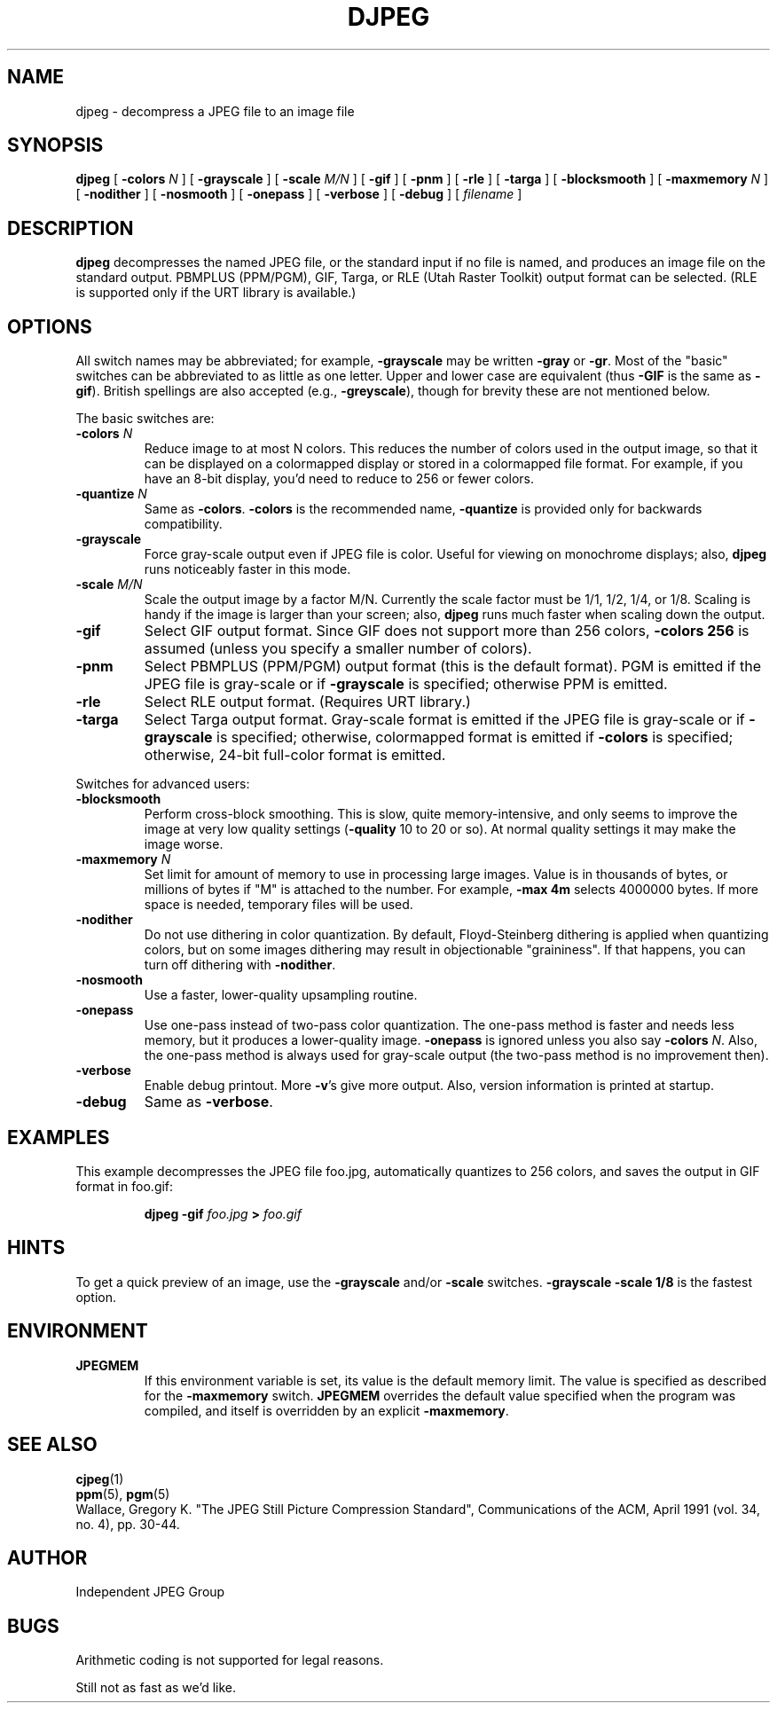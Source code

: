 .TH DJPEG 1 "24 April 1994".SH NAMEdjpeg \- decompress a JPEG file to an image file.SH SYNOPSIS.B djpeg[.BI \-colors " N"][.B \-grayscale][.BI \-scale " M/N"][.B \-gif][.B \-pnm][.B \-rle][.B \-targa][.B \-blocksmooth][.BI \-maxmemory " N"][.B \-nodither][.B \-nosmooth][.B \-onepass][.B \-verbose][.B \-debug][.I filename].LP.SH DESCRIPTION.LP.B djpegdecompresses the named JPEG file, or the standard input if no file is named,and produces an image file on the standard output.  PBMPLUS (PPM/PGM), GIF,Targa, or RLE (Utah Raster Toolkit) output format can be selected.  (RLE issupported only if the URT library is available.).SH OPTIONSAll switch names may be abbreviated; for example,.B \-grayscalemay be written.B \-grayor.BR \-gr .Most of the "basic" switches can be abbreviated to as little as one letter.Upper and lower case are equivalent (thus.B \-GIFis the same as.BR \-gif ).British spellings are also accepted (e.g.,.BR \-greyscale ),though for brevity these are not mentioned below..PPThe basic switches are:.TP.BI \-colors " N"Reduce image to at most N colors.  This reduces the number of colors used inthe output image, so that it can be displayed on a colormapped display orstored in a colormapped file format.  For example, if you have an 8-bitdisplay, you'd need to reduce to 256 or fewer colors..TP.BI \-quantize " N"Same as.BR \-colors ..B \-colorsis the recommended name,.B \-quantizeis provided only for backwards compatibility..TP.B \-grayscaleForce gray-scale output even if JPEG file is color.  Useful for viewing onmonochrome displays; also,.B djpegruns noticeably faster in this mode..TP.BI \-scale " M/N"Scale the output image by a factor M/N.  Currently the scale factor must be1/1, 1/2, 1/4, or 1/8.  Scaling is handy if the image is larger than yourscreen; also,.B djpegruns much faster when scaling down the output..TP.B \-gifSelect GIF output format.  Since GIF does not support more than 256 colors,.B \-colors 256is assumed (unless you specify a smaller number of colors)..TP.B \-pnmSelect PBMPLUS (PPM/PGM) output format (this is the default format).PGM is emitted if the JPEG file is gray-scale or if.B \-grayscaleis specified; otherwise PPM is emitted..TP.B \-rleSelect RLE output format.  (Requires URT library.).TP.B \-targaSelect Targa output format.  Gray-scale format is emitted if the JPEG file isgray-scale or if.B \-grayscaleis specified; otherwise, colormapped format is emitted if.B \-colorsis specified; otherwise, 24-bit full-color format is emitted..PPSwitches for advanced users:.TP.B \-blocksmoothPerform cross-block smoothing.  This is slow, quite memory-intensive, and onlyseems to improve the image at very low quality settings (\fB\-quality\fR 10 to20 or so).  At normal quality settings it may make the image worse..TP.BI \-maxmemory " N"Set limit for amount of memory to use in processing large images.  Value isin thousands of bytes, or millions of bytes if "M" is attached to thenumber.  For example,.B \-max 4mselects 4000000 bytes.  If more space is needed, temporary files will be used..TP.B \-noditherDo not use dithering in color quantization.  By default, Floyd-Steinbergdithering is applied when quantizing colors, but on some images dithering mayresult in objectionable "graininess".  If that happens, you can turn offdithering with.BR \-nodither ..TP.B \-nosmoothUse a faster, lower-quality upsampling routine..TP.B \-onepassUse one-pass instead of two-pass color quantization.  The one-pass method isfaster and needs less memory, but it produces a lower-quality image..B \-onepassis ignored unless you also say.B \-colors.IR N .Also, the one-pass method is always used for gray-scale output (the two-passmethod is no improvement then)..TP.B \-verboseEnable debug printout.  More.BR \-v 'sgive more output.  Also, version information is printed at startup..TP.B \-debugSame as.BR \-verbose ..SH EXAMPLES.LPThis example decompresses the JPEG file foo.jpg, automatically quantizes to256 colors, and saves the output in GIF format in foo.gif:.IP.B djpeg \-gif.I foo.jpg.B >.I foo.gif.SH HINTSTo get a quick preview of an image, use the.B \-grayscaleand/or.B \-scaleswitches..B \-grayscale \-scale 1/8is the fastest option..SH ENVIRONMENT.TP.B JPEGMEMIf this environment variable is set, its value is the default memory limit.The value is specified as described for the.B \-maxmemoryswitch..B JPEGMEMoverrides the default value specified when the program was compiled, anditself is overridden by an explicit.BR \-maxmemory ..SH SEE ALSO.BR cjpeg (1).br.BR ppm (5),.BR pgm (5).brWallace, Gregory K.  "The JPEG Still Picture Compression Standard",Communications of the ACM, April 1991 (vol. 34, no. 4), pp. 30-44..SH AUTHORIndependent JPEG Group.SH BUGSArithmetic coding is not supported for legal reasons..PPStill not as fast as we'd like.